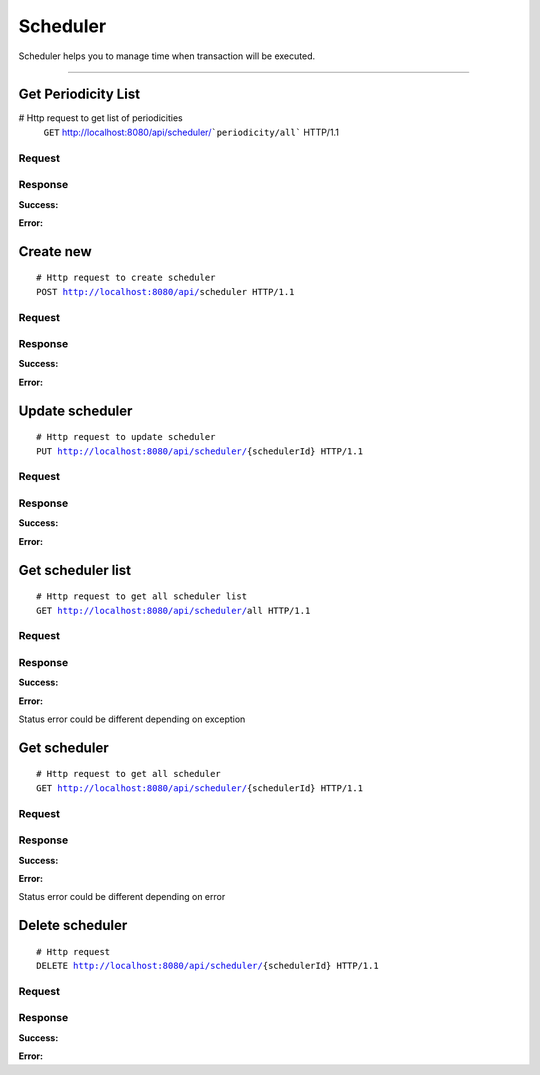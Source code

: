 *********
Scheduler
*********


Scheduler helps you to manage time when transaction will be executed.

-----------------------------------------------------------------------------

Get Periodicity List
====================

.. parsed-literal::
# Http request to get list of periodicities
    ``GET`` http://localhost:8080/api/scheduler/```periodicity/all``` HTTP/1.1

Request
-------

.. code-block:: text
    :caption: ``Header:``

    Authorization : Bearer {jwt.token}
    Content-Type : application/json

Response
--------

**Success:**

.. code-block:: text
    :caption: ``Header:``

    200 OK

.. code-block:: json
    :caption: ``Body:``

    {
        "_embedded": {
            "periodicityResources": [
                {
                    "enhanceId": 1,
                    "name": "daily",
                    "description": "Iteration each day"
                },
                {
                    "enhanceId": 2,
                    "name": "weekly",
                    "description": "Iteration each week"
                },
                {
                    "enhanceId": 3,
                    "name": "monthly",
                    "description": "Iteration each month"
                }
            ]
        }
    }

**Error:**

.. code-block:: text
    :caption: ``Header:``

    Internal Error 500

.. code-block:: json
    :caption: ``Body:``

    {
        "timestamp" : "2018-05-24T12:44:26.295+0000",
        "status" : 500,
        "error" : "Internal Error",
        "message" : "WRONG_COMPONENT",
        "success" : "false",
        "path" : "/api/scheduler/periodicity/all"
    }


Create new
==========

.. parsed-literal::
    # Http request to create scheduler
    ``POST`` http://localhost:8080/api/``scheduler`` HTTP/1.1

Request
-------

.. code-block:: text
    :caption: ``Header:``

    Authorization : Bearer {jwt.token}
    Content-Type : application/json

.. code-block:: json
    :caption: ``Body:``

    {
        "connectionId" : 66,
        "periodicityId" : 2,
        "color" : "#FFFFFF",
        "fromDate" : "2018-09-04T13:57:32.000+0000",
        "tillDate" : "2018-09-04T13:57:32.000+0000",
        "status" : false
    }

Response
--------

**Success:**

.. code-block:: text
    :caption: ``Header:``

    201 Created
.. code-block:: json
    :caption: ``Body:``

    {
        "enhanceId": 5,
        "connectionId": 407,
        "periodicityId": {
            "enhanceId": 1,
            "name": "daily",
            "description": "Iteration each day"
        },
        "color": "#FFFFFF",
        "fromDate": "2018-09-04T13:57:32.000+0000",
        "tillDate": "2018-09-04T13:57:32.000+0000",
        "status": false
    }

**Error:**

.. code-block:: text
    :caption: ``Header:``

    Internal Error 500

.. code-block:: json
    :caption: ``Body:``

    {
        "timestamp" : "2018-05-24T12:44:26.295+0000",
        "status" : 500,
        "error" : "Internal Error",
        "message" : "WRONG_COMPONENT",
        "success" : "false",
        "path" : "/api/scheduler"
    }

Update scheduler
================

.. parsed-literal::
    # Http request to update scheduler
    ``PUT`` http://localhost:8080/api/scheduler/``{schedulerId}`` HTTP/1.1

Request
-------

.. code-block:: text
    :caption: ``Header:``

    Authorization : Bearer {jwt.token}
    Content-Type : application/json

.. code-block:: json
    :caption: ``Body:``

    {
        "enhanceId" : 1,
        "connectionId" : 66,
        "periodicityId" : 2,
        "title" : "Title here";
        "color" : "#FFFFFF",
        "fromDate" : "2018-09-04T13:57:32.000+0000",
        "tillDate" : "2018-09-04T13:57:32.000+0000",
        "status" : false
    }

Response
--------

**Success:**

.. code-block:: text
    :caption: ``Header:``

    201 Created

**Error:**

.. code-block:: text
    :caption: ``Header:``

    Internal Error 500

.. code-block:: json
    :caption: ``Body:``

    {
        "timestamp" : "2018-05-24T12:44:26.295+0000",
        "status" : 500,
        "error" : "Internal Error",
        "message" : "CHANGE_DENIED",
        "success" : "false",
        "path" : "/api/scheduler/{schedulerId}"
    }

Get scheduler list
==================

.. parsed-literal::
    # Http request to get all scheduler list
    ``GET`` http://localhost:8080/api/scheduler/``all`` HTTP/1.1

Request
-------

.. code-block:: text
    :caption: ``Header:``

    Authorization : Bearer {jwt.token}
    Content-Type : application/json

Response
--------

**Success:**

.. code-block:: text
    :caption: ``Header:``

    200 OK

.. code-block:: json
    :caption: ``Body:``

    {
        "_embedded": {
            "schedulerResources": [
                {
                    "enhanceId": 5,
                    "transaction": {
                        "enhanceId": 407,
                        "name": "Connection",
                        "description": "some text here",
                        "fromConnector": 14,
                        "toConnector": 15
                    },
                    "periodicity": {
                        "enhanceId": 1,
                        "name": "daily",
                        "description": "Iteration each day"
                    },
                    "title" : "Title here"
                    "color": "#FFFFFF",
                    "fromDate": "2018-09-04T13:57:32.000+0000",
                    "tillDate": "2018-09-04T13:57:32.000+0000",
                    "status": false
                }
            ]
        }
    }

**Error:**

Status error could be different depending on exception

.. code-block:: text
    :caption: ``Header:``

    Access Denied 401

.. code-block:: json
    :caption: ``Body:``

    {
        "timestamp" : "2018-05-24T12:44:26.295+0000",
        "status" : 401,
        "error" : "Password or email doesn't match",
        "message" : "ACCESS_DENIED",
        "path" : "/api/schedule/all"
    }

Get scheduler
=============

.. parsed-literal::
    # Http request to get all scheduler
    ``GET`` http://localhost:8080/api/scheduler/``{schedulerId}`` HTTP/1.1

Request
-------

.. code-block:: text
    :caption: ``Header:``

    Authorization : Bearer {jwt.token}
    Content-Type : application/json

Response
--------

**Success:**

.. code-block:: text
    :caption: ``Header:``

    200 OK

.. code-block:: json
    :caption: ``Body:``

    {
        "enhanceId": 4,
        "transaction": {
            "enhanceId": 163,
            "title": "Best transaction",
            "description": "Description",
            "fromConnector": 1,
            "toConnector": 2,
            "connectorList": []
        },
        "periodicity": {
            "enhanceId": 2,
            "name": "weekly",
            "description": "Iteration each week"
        },
        "color": "#FFFFFF",
        "fromDate": "2018-09-04T13:57:32.000+0000",
        "tillDate": "2018-09-04T13:57:32.000+0000",
        "status": false
    }

**Error:**

Status error could be different depending on error

.. code-block:: text
    :caption: ``Header:``

    Access Denied 401

.. code-block:: json
    :caption: ``Body:``

    {
        "timestamp" : "2018-05-24T12:44:26.295+0000",
        "status" : 401,
        "error" : "Password or email doesnt match",
        "message" : "ACCESS_DENIED",
        "path" : "/api/scheduler/{schedulerId}"
    }

Delete scheduler
================


.. parsed-literal::
    # Http request
    ``DELETE`` http://localhost:8080/api/scheduler/``{schedulerId}`` HTTP/1.1

Request
-------

.. code-block:: text
    :caption: ``Header:``

    Authorization : Bearer {jwt.token}
    Content-Type : application/json

Response
--------

**Success:**

.. code-block:: text
    :caption: ``Header:``

    204 No Content

**Error:**

.. code-block:: json
    :caption: ``Body:``

    {
        "timestamp" : "2018-05-24T12:44:26.295+0000",
        "status" : 500,
        "error" : "Internal Error",
        "message" : "SCHEDULER_NOT_DELETED",
        "path" : "/api/scheduler"
    }
